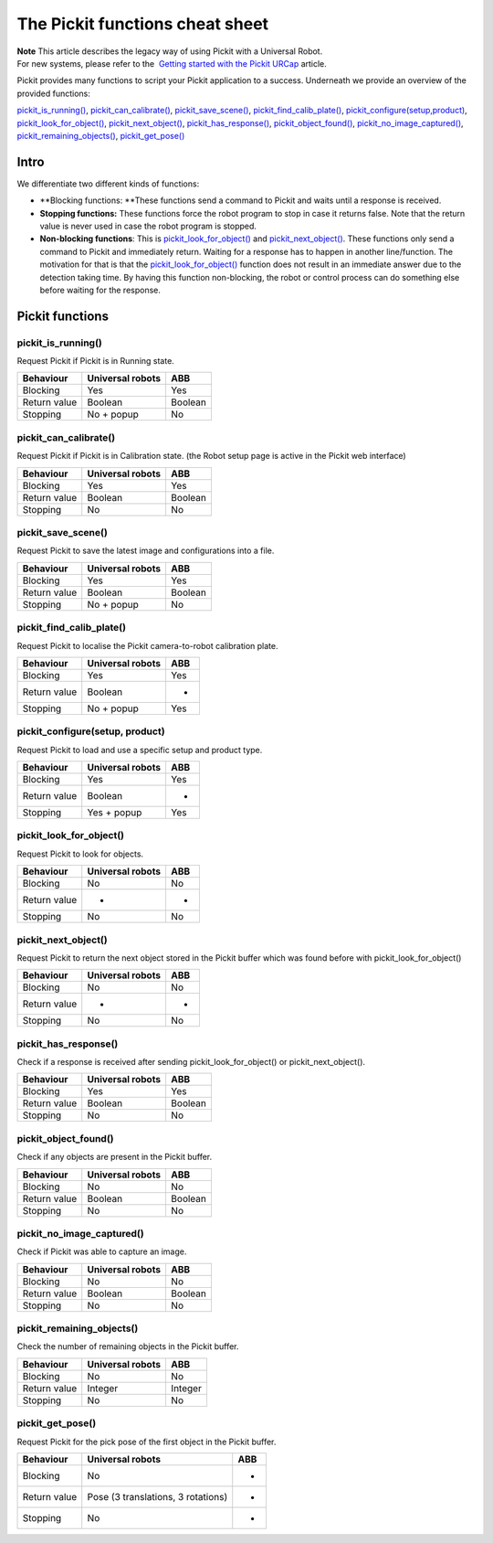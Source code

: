 The Pickit functions cheat sheet
=================================

| **Note** This article describes the legacy way of using Pickit with a
  Universal Robot.
| For new systems, please refer to the  `Getting started with the
  Pickit
  URCap <https://support.pickit3d.com/article/75-getting-started-with-the-pick-it-urcap>`__
  article.

Pickit provides many functions to script your Pickit application to a
success. Underneath we provide an overview of the provided functions:

`pickit\_is\_running() <#pickit_is_running>`__,
`pickit\_can\_calibrate() <#pickit_can_calibrate>`__,
`pickit\_save\_scene() <#pickit_save_scene>`__,
`pickit\_find\_calib\_plate() <#pickit_find_calib_plate>`__,
`pickit\_configure(setup,product) <#pickit_configure>`__,
`pickit\_look\_for\_object() <#pickit_look_for_object>`__,
`pickit\_next\_object() <#pickit_next_object>`__,
`pickit\_has\_response() <#pickit_has_response>`__,
`pickit\_object\_found() <#pickit_object_found>`__,
`pickit\_no\_image\_captured() <#pickit_no_image_captured>`__,
`pickit\_remaining\_objects() <#pickit_remaining_objects>`__,
`pickit\_get\_pose() <#pickit_get_pose>`__

Intro
-----

.. raw:: html

   <div>

We differentiate two different kinds of functions:

.. raw:: html

   </div>

-  **Blocking functions: **\ These functions send a command to Pickit
   and waits until a response is received. 
-  **Stopping functions:** These functions force the robot program to
   stop in case it returns false. Note that the return value is never
   used in case the robot program is stopped.
-  **Non-blocking functions**: This is
   `pickit\_look\_for\_object() <#pickit_look_for_object>`__ and
   `pickit\_next\_object() <#pickit_next_object>`__. These functions
   only send a command to Pickit and immediately return. Waiting for a
   response has to happen in another line/function. The motivation for
   that is that the
   `pickit\_look\_for\_object() <#pickit_look_for_object>`__ function
   does not result in an immediate answer due to the detection taking
   time. By having this function non-blocking, the robot or control
   process can do something else before waiting for the response.

Pickit functions
-----------------

pickit\_is\_running()
~~~~~~~~~~~~~~~~~~~~~

Request Pickit if Pickit is in Running state.

+-----------------+------------------------+-----------+
| **Behaviour**   | **Universal robots**   | **ABB**   |
+=================+========================+===========+
| Blocking        | Yes                    | Yes       |
+-----------------+------------------------+-----------+
| Return value    | Boolean                | Boolean   |
+-----------------+------------------------+-----------+
| Stopping        | No + popup             | No        |
+-----------------+------------------------+-----------+

pickit\_can\_calibrate()
~~~~~~~~~~~~~~~~~~~~~~~~

Request Pickit if Pickit is in Calibration state. (the Robot setup
page is active in the Pickit web interface)

+-----------------+------------------------+-----------+
| **Behaviour**   | **Universal robots**   | **ABB**   |
+=================+========================+===========+
| Blocking        | Yes                    | Yes       |
+-----------------+------------------------+-----------+
| Return value    | Boolean                | Boolean   |
+-----------------+------------------------+-----------+
| Stopping        | No                     | No        |
+-----------------+------------------------+-----------+

pickit\_save\_scene()
~~~~~~~~~~~~~~~~~~~~~

Request Pickit to save the latest image and configurations into a
file. 

+-----------------+------------------------+-----------+
| **Behaviour**   | **Universal robots**   | **ABB**   |
+=================+========================+===========+
| Blocking        | Yes                    | Yes       |
+-----------------+------------------------+-----------+
| Return value    | Boolean                | Boolean   |
+-----------------+------------------------+-----------+
| Stopping        | No + popup             | No        |
+-----------------+------------------------+-----------+

pickit\_find\_calib\_plate()
~~~~~~~~~~~~~~~~~~~~~~~~~~~~

Request Pickit to localise the Pickit camera-to-robot calibration
plate.

+-----------------+------------------------+-----------+
| **Behaviour**   | **Universal robots**   | **ABB**   |
+=================+========================+===========+
| Blocking        | Yes                    | Yes       |
+-----------------+------------------------+-----------+
| Return value    | Boolean                | -         |
+-----------------+------------------------+-----------+
| Stopping        | No + popup             | Yes       |
+-----------------+------------------------+-----------+

pickit\_configure(setup, product)
~~~~~~~~~~~~~~~~~~~~~~~~~~~~~~~~~

Request Pickit to load and use a specific setup and product type.

+-----------------+------------------------+-----------+
| **Behaviour**   | **Universal robots**   | **ABB**   |
+=================+========================+===========+
| Blocking        | Yes                    | Yes       |
+-----------------+------------------------+-----------+
| Return value    | Boolean                | -         |
+-----------------+------------------------+-----------+
| Stopping        | Yes + popup            | Yes       |
+-----------------+------------------------+-----------+

pickit\_look\_for\_object()
~~~~~~~~~~~~~~~~~~~~~~~~~~~

Request Pickit to look for objects.

+-----------------+------------------------+-----------+
| **Behaviour**   | **Universal robots**   | **ABB**   |
+=================+========================+===========+
| Blocking        | No                     | No        |
+-----------------+------------------------+-----------+
| Return value    | -                      | -         |
+-----------------+------------------------+-----------+
| Stopping        | No                     | No        |
+-----------------+------------------------+-----------+

pickit\_next\_object()
~~~~~~~~~~~~~~~~~~~~~~

Request Pickit to return the next object stored in the Pickit buffer
which was found before with pickit\_look\_for\_object()

+-----------------+------------------------+-----------+
| **Behaviour**   | **Universal robots**   | **ABB**   |
+=================+========================+===========+
| Blocking        | No                     | No        |
+-----------------+------------------------+-----------+
| Return value    | -                      | -         |
+-----------------+------------------------+-----------+
| Stopping        | No                     | No        |
+-----------------+------------------------+-----------+

pickit\_has\_response()
~~~~~~~~~~~~~~~~~~~~~~~

Check if a response is received after sending
pickit\_look\_for\_object() or pickit\_next\_object().

+-----------------+------------------------+-----------+
| **Behaviour**   | **Universal robots**   | **ABB**   |
+=================+========================+===========+
| Blocking        | Yes                    | Yes       |
+-----------------+------------------------+-----------+
| Return value    | Boolean                | Boolean   |
+-----------------+------------------------+-----------+
| Stopping        | No                     | No        |
+-----------------+------------------------+-----------+

pickit\_object\_found()
~~~~~~~~~~~~~~~~~~~~~~~

Check if any objects are present in the Pickit buffer.

+-----------------+------------------------+-----------+
| **Behaviour**   | **Universal robots**   | **ABB**   |
+=================+========================+===========+
| Blocking        | No                     | No        |
+-----------------+------------------------+-----------+
| Return value    | Boolean                | Boolean   |
+-----------------+------------------------+-----------+
| Stopping        | No                     | No        |
+-----------------+------------------------+-----------+

pickit\_no\_image\_captured()
~~~~~~~~~~~~~~~~~~~~~~~~~~~~~

Check if Pickit was able to capture an image.

+-----------------+------------------------+-----------+
| **Behaviour**   | **Universal robots**   | **ABB**   |
+=================+========================+===========+
| Blocking        | No                     | No        |
+-----------------+------------------------+-----------+
| Return value    | Boolean                | Boolean   |
+-----------------+------------------------+-----------+
| Stopping        | No                     | No        |
+-----------------+------------------------+-----------+

pickit\_remaining\_objects()
~~~~~~~~~~~~~~~~~~~~~~~~~~~~

Check the number of remaining objects in the Pickit buffer.

+-----------------+------------------------+-----------+
| **Behaviour**   | **Universal robots**   | **ABB**   |
+=================+========================+===========+
| Blocking        | No                     | No        |
+-----------------+------------------------+-----------+
| Return value    | Integer                | Integer   |
+-----------------+------------------------+-----------+
| Stopping        | No                     | No        |
+-----------------+------------------------+-----------+

pickit\_get\_pose()
~~~~~~~~~~~~~~~~~~~

Request Pickit for the pick pose of the first object in the Pickit
buffer. 

+-----------------+--------------------------------------+-----------+
| **Behaviour**   | **Universal robots**                 | **ABB**   |
+=================+======================================+===========+
| Blocking        | No                                   | -         |
+-----------------+--------------------------------------+-----------+
| Return value    | Pose (3 translations, 3 rotations)   | -         |
+-----------------+--------------------------------------+-----------+
| Stopping        | No                                   | -         |
+-----------------+--------------------------------------+-----------+
